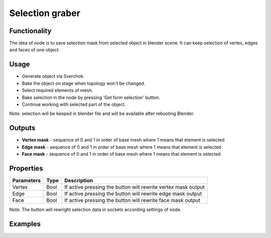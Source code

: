 Selection graber
================

.. image:: https://user-images.githubusercontent.com/28003269/66333434-06a67480-e948-11e9-98d3-b32130db68d2.png

Functionality
-------------

The idea of node is to save selection mask from selected object in blender scene. 
It can keep selection of vertex, edges and faces of one object.

Usage
-----
- Generate object via Sverchok.
- Bake the object on stage when topology won't be changed.
- Select required elements of mesh.
- Bake selection in the node by pressing 'Get form selection' button.
- Continue working with selected part of the object.

Note: selection will be keeped in blender file and will be available after rebooting Blender.

Outputs
-------

- **Vertex mask** - sequence of 0 and 1 in order of base mesh where 1 means that element is selected
- **Edge mask** - sequence of 0 and 1 in order of base mesh where 1 means that element is selected
- **Face mask** - sequence of 0 and 1 in order of base mesh where 1 means that element is selected

Properties
----------

+--------------------+-------+--------------------------------------------------------------------------------+
| Parameters         | Type  | Description                                                                    |
+====================+=======+================================================================================+
| Vertex             | Bool  | If active pressing the button will rewrite vertex mask output                  |
+--------------------+-------+--------------------------------------------------------------------------------+
| Edge               | Bool  | If active pressing the button will rewrite edge mask output                    |
+--------------------+-------+--------------------------------------------------------------------------------+
| Face               | Bool  | If active pressing the button will rewrite face mask output                    |
+--------------------+-------+--------------------------------------------------------------------------------+

Note: The button will rewright selection data in sockets according settings of node.


Examples
--------

.. image:: https://user-images.githubusercontent.com/28003269/59754212-b91dd300-9296-11e9-9891-e7dd387f1182.png

.. image:: https://user-images.githubusercontent.com/28003269/59756403-b329f100-929a-11e9-93c9-04b53c9c95e9.png